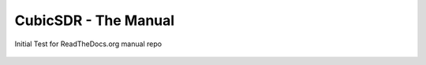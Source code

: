 CubicSDR - The Manual
----

Initial Test for ReadTheDocs.org manual repo

.. figure:: CubicSDR-Intro.png
   :align: center
   :alt: CubicSDR Introduction
.. Building CubicSDR
  build/linux 
  build/windows
  build/osx 
  build/osx-homebrew 

